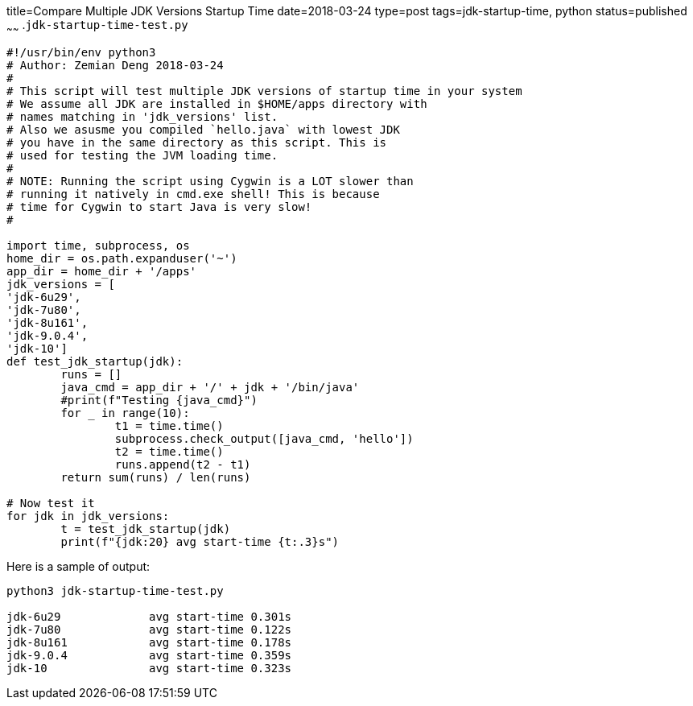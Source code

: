 title=Compare Multiple JDK Versions Startup Time
date=2018-03-24
type=post
tags=jdk-startup-time, python
status=published
~~~~~~
.`jdk-startup-time-test.py`
----
#!/usr/bin/env python3
# Author: Zemian Deng 2018-03-24
#
# This script will test multiple JDK versions of startup time in your system
# We assume all JDK are installed in $HOME/apps directory with
# names matching in 'jdk_versions' list.
# Also we asusme you compiled `hello.java` with lowest JDK
# you have in the same directory as this script. This is
# used for testing the JVM loading time.
#
# NOTE: Running the script using Cygwin is a LOT slower than
# running it natively in cmd.exe shell! This is because
# time for Cygwin to start Java is very slow!
#

import time, subprocess, os
home_dir = os.path.expanduser('~')
app_dir = home_dir + '/apps'
jdk_versions = [
'jdk-6u29',
'jdk-7u80',
'jdk-8u161',
'jdk-9.0.4',
'jdk-10']
def test_jdk_startup(jdk):
	runs = []
	java_cmd = app_dir + '/' + jdk + '/bin/java'
	#print(f"Testing {java_cmd}")
	for _ in range(10):
		t1 = time.time()
		subprocess.check_output([java_cmd, 'hello'])
		t2 = time.time()
		runs.append(t2 - t1)
	return sum(runs) / len(runs)

# Now test it
for jdk in jdk_versions:
	t = test_jdk_startup(jdk)
	print(f"{jdk:20} avg start-time {t:.3}s")
----

Here is a sample of output:
----
python3 jdk-startup-time-test.py

jdk-6u29             avg start-time 0.301s
jdk-7u80             avg start-time 0.122s
jdk-8u161            avg start-time 0.178s
jdk-9.0.4            avg start-time 0.359s
jdk-10               avg start-time 0.323s
----
